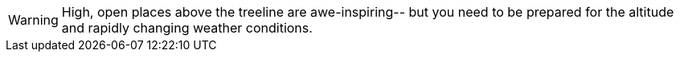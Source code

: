 [WARNING]
====
High, open places above the treeline are awe-inspiring--
but you need to be prepared for the altitude and
rapidly changing weather conditions.
====